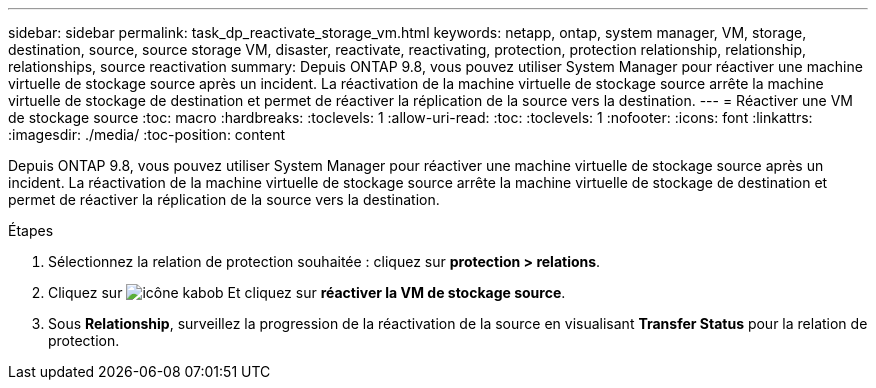 ---
sidebar: sidebar 
permalink: task_dp_reactivate_storage_vm.html 
keywords: netapp, ontap, system manager, VM, storage, destination, source, source storage VM, disaster, reactivate, reactivating, protection, protection relationship, relationship, relationships, source reactivation 
summary: Depuis ONTAP 9.8, vous pouvez utiliser System Manager pour réactiver une machine virtuelle de stockage source après un incident. La réactivation de la machine virtuelle de stockage source arrête la machine virtuelle de stockage de destination et permet de réactiver la réplication de la source vers la destination. 
---
= Réactiver une VM de stockage source
:toc: macro
:hardbreaks:
:toclevels: 1
:allow-uri-read: 
:toc: 
:toclevels: 1
:nofooter: 
:icons: font
:linkattrs: 
:imagesdir: ./media/
:toc-position: content


[role="lead"]
Depuis ONTAP 9.8, vous pouvez utiliser System Manager pour réactiver une machine virtuelle de stockage source après un incident. La réactivation de la machine virtuelle de stockage source arrête la machine virtuelle de stockage de destination et permet de réactiver la réplication de la source vers la destination.

.Étapes
. Sélectionnez la relation de protection souhaitée : cliquez sur *protection > relations*.
. Cliquez sur image:icon_kabob.gif["icône kabob"] Et cliquez sur *réactiver la VM de stockage source*.
. Sous *Relationship*, surveillez la progression de la réactivation de la source en visualisant *Transfer Status* pour la relation de protection.

